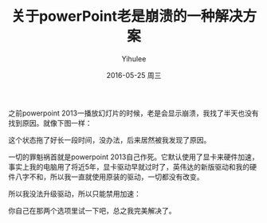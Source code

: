 #+TITLE:       关于powerPoint老是崩溃的一种解决方案
#+AUTHOR:      Yihulee
#+EMAIL:       lishuhuakai@gmail.com
#+DATE:        2016-05-25 周三
#+URI:         /blog/%y/%m/%d/关于powerpoint老是崩溃的一种解决方案
#+KEYWORDS:    powerpoint, crash
#+TAGS:        技巧
#+LANGUAGE:    en
#+OPTIONS:     H:3 num:nil toc:nil \n:nil ::t |:t ^:nil -:nil f:t *:t <:t
#+DESCRIPTION: 修复powerpoint 2013播放时崩溃的现象

之前powerpoint 2013一播放幻灯片的时候，老是会显示崩溃，我找了半天也没有找到原因。就像下图一样：
#+BEGIN_HTML
<div align=center>
<img src="http://7xq7hx.com1.z0.glb.clouddn.com/powerpoint_2013_crash.png" alt="The Little Schemer"/>
</div>
#+END_HTML

这个状态拖了好长一段时间，没办法，后来居然被我发现了原因。

一切的罪魁祸首就是powerpoint 2013自己作死。它默认使用了显卡来硬件加速，事实上我的电脑用了将近5年，显卡驱动早就过时了，英伟达的新版驱动和我的硬件八字不和，所以我一直就使用原装的驱动，一切都没有改变。

所以我没法升级驱动，所以只能禁用加速：
#+BEGIN_HTML
<div align=center>
<img src="http://7xq7hx.com1.z0.glb.clouddn.com/powerpoint_2013_fix_crash.png" alt="The Little Schemer"/>
</div>
#+END_HTML

你自己在那两个选项里试一下吧，总之我完美解决了。
